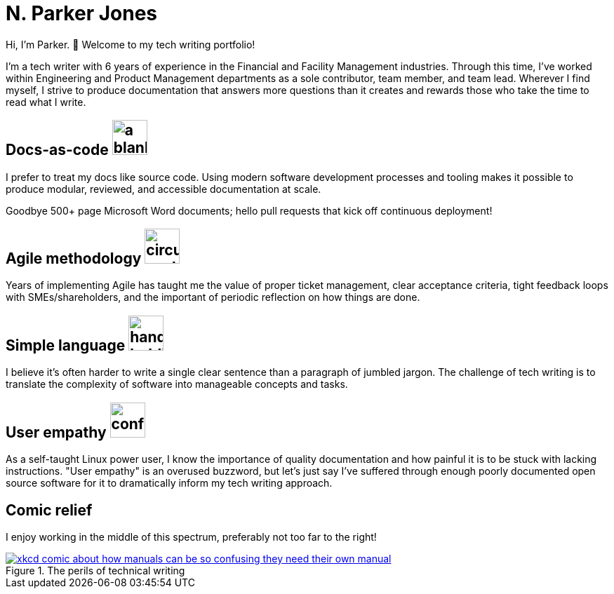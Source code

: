 = N. Parker Jones

Hi, I'm Parker. &#128075; Welcome to my tech writing portfolio!

I'm a tech writer with 6 years of experience in the Financial and Facility Management industries. Through this time, I've worked within Engineering and Product Management departments as a sole contributor, team member, and team lead. Wherever I find myself, I strive to produce documentation that answers more questions than it creates and rewards those who take the time to read what I write.

== Docs-as-code image:icons/terminal.png[a blank computer terminal,50,50]


I prefer to treat my docs like source code. Using modern software development processes and tooling makes it possible to produce modular, reviewed, and accessible documentation at scale.

Goodbye 500+ page Microsoft Word documents; hello pull requests that kick off continuous deployment!

== Agile methodology image:icons/agile.png[circular cycle to represent the feedback loop of agile,50,50]

Years of implementing Agile has taught me the value of proper ticket management, clear acceptance criteria, tight feedback loops with SMEs/shareholders, and the important of periodic reflection on how things are done.

== Simple language image:icons/edit.png[hand holding a pen,50,50]

I believe it's often harder to write a single clear sentence than a paragraph of jumbled jargon. The challenge of tech writing is to translate the complexity of software into manageable concepts and tasks.

== User empathy image:icons/user.png[confused user,50,50]

As a self-taught Linux power user, I know the importance of quality documentation and how painful it is to be stuck with lacking instructions. "User empathy" is an overused buzzword, but let's just say I've suffered through enough poorly documented open source software for it to dramatically inform my tech writing approach.

== Comic relief

I enjoy working in the middle of this spectrum, preferably not too far to the right!

.The perils of technical writing
[link=https://xkcd.com/1343/]
image::manuals.png[xkcd comic about how manuals can be so confusing they need their own manual, thus creating more problems for users.]
